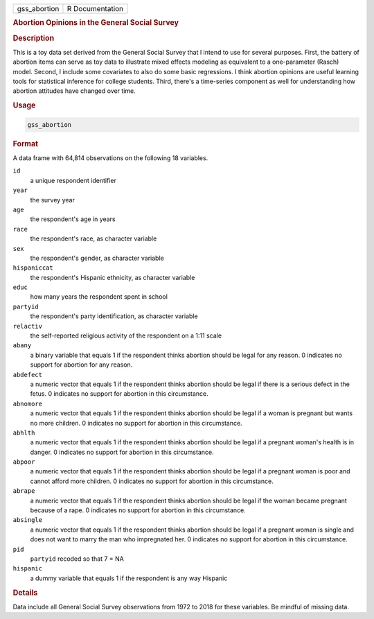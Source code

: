 .. container::

   ============ ===============
   gss_abortion R Documentation
   ============ ===============

   .. rubric:: Abortion Opinions in the General Social Survey
      :name: gss_abortion

   .. rubric:: Description
      :name: description

   This is a toy data set derived from the General Social Survey that I
   intend to use for several purposes. First, the battery of abortion
   items can serve as toy data to illustrate mixed effects modeling as
   equivalent to a one-parameter (Rasch) model. Second, I include some
   covariates to also do some basic regressions. I think abortion
   opinions are useful learning tools for statistical inference for
   college students. Third, there's a time-series component as well for
   understanding how abortion attitudes have changed over time.

   .. rubric:: Usage
      :name: usage

   .. code:: R

      gss_abortion

   .. rubric:: Format
      :name: format

   A data frame with 64,814 observations on the following 18 variables.

   ``id``
      a unique respondent identifier

   ``year``
      the survey year

   ``age``
      the respondent's age in years

   ``race``
      the respondent's race, as character variable

   ``sex``
      the respondent's gender, as character variable

   ``hispaniccat``
      the respondent's Hispanic ethnicity, as character variable

   ``educ``
      how many years the respondent spent in school

   ``partyid``
      the respondent's party identification, as character variable

   ``relactiv``
      the self-reported religious activity of the respondent on a 1:11
      scale

   ``abany``
      a binary variable that equals 1 if the respondent thinks abortion
      should be legal for any reason. 0 indicates no support for
      abortion for any reason.

   ``abdefect``
      a numeric vector that equals 1 if the respondent thinks abortion
      should be legal if there is a serious defect in the fetus. 0
      indicates no support for abortion in this circumstance.

   ``abnomore``
      a numeric vector that equals 1 if the respondent thinks abortion
      should be legal if a woman is pregnant but wants no more children.
      0 indicates no support for abortion in this circumstance.

   ``abhlth``
      a numeric vector that equals 1 if the respondent thinks abortion
      should be legal if a pregnant woman's health is in danger. 0
      indicates no support for abortion in this circumstance.

   ``abpoor``
      a numeric vector that equals 1 if the respondent thinks abortion
      should be legal if a pregnant woman is poor and cannot afford more
      children. 0 indicates no support for abortion in this
      circumstance.

   ``abrape``
      a numeric vector that equals 1 if the respondent thinks abortion
      should be legal if the woman became pregnant because of a rape. 0
      indicates no support for abortion in this circumstance.

   ``absingle``
      a numeric vector that equals 1 if the respondent thinks abortion
      should be legal if a pregnant woman is single and does not want to
      marry the man who impregnated her. 0 indicates no support for
      abortion in this circumstance.

   ``pid``
      ``partyid`` recoded so that 7 = NA

   ``hispanic``
      a dummy variable that equals 1 if the respondent is any way
      Hispanic

   .. rubric:: Details
      :name: details

   Data include all General Social Survey observations from 1972 to 2018
   for these variables. Be mindful of missing data.

